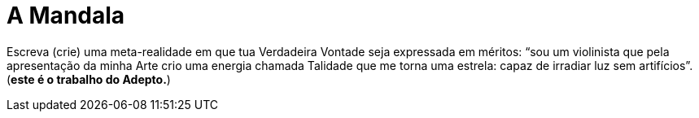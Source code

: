 = A Mandala

Escreva (crie) uma meta-realidade em que tua Verdadeira Vontade seja expressada em méritos: “sou um violinista que pela apresentação da minha Arte crio uma energia chamada Talidade que me torna uma estrela: capaz de irradiar luz sem artifícios”. (**este é o trabalho do Adepto.**)